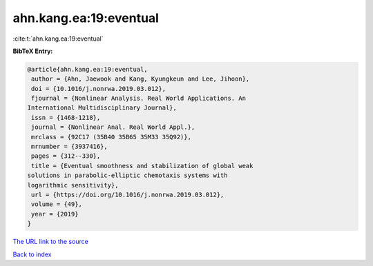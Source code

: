 ahn.kang.ea:19:eventual
=======================

:cite:t:`ahn.kang.ea:19:eventual`

**BibTeX Entry:**

.. code-block:: bibtex

   @article{ahn.kang.ea:19:eventual,
    author = {Ahn, Jaewook and Kang, Kyungkeun and Lee, Jihoon},
    doi = {10.1016/j.nonrwa.2019.03.012},
    fjournal = {Nonlinear Analysis. Real World Applications. An
   International Multidisciplinary Journal},
    issn = {1468-1218},
    journal = {Nonlinear Anal. Real World Appl.},
    mrclass = {92C17 (35B40 35B65 35M33 35Q92)},
    mrnumber = {3937416},
    pages = {312--330},
    title = {Eventual smoothness and stabilization of global weak
   solutions in parabolic-elliptic chemotaxis systems with
   logarithmic sensitivity},
    url = {https://doi.org/10.1016/j.nonrwa.2019.03.012},
    volume = {49},
    year = {2019}
   }

`The URL link to the source <ttps://doi.org/10.1016/j.nonrwa.2019.03.012}>`__


`Back to index <../By-Cite-Keys.html>`__
